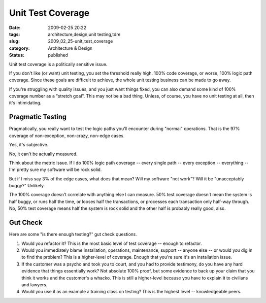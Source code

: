 Unit Test Coverage
==================

:date: 2009-02-25 20:22
:tags: architecture,design,unit testing,tdre
:slug: 2009_02_25-unit_test_coverage
:category: Architecture & Design
:status: published







Unit test coverage is a politically sensitive issue.



If you don't like (or want) unit testing, you set the threshold really high.  100% code coverage, or worse, 100% logic path coverage.  Since these goals are difficult to achieve, the whole unit testing business can be made to go away.



If you're struggling with quality issues, and you just want things fixed, you can also demand some kind of 100% coverage number as a "stretch goal".  This may not be a bad thing.  Unless, of course, you have no unit testing at all, then it's intimidating.



Pragmatic Testing
------------------



Pragmatically, you really want to test the logic paths you'll encounter during "normal" operations.  That is the 97% coverage of non-exception, non-crazy, non-edge cases.



Yes, it's subjective.



No, it can't be actually measured.  



Think about the metric issue.  If I do 100% logic path coverage -- every single path -- every exception -- everything -- I'm pretty sure my software will be rock solid.  



But if I miss say 3% of the edge cases, what does that mean?  Will my software "not work"?  Will it be "unacceptably buggy?"  Unlikely.  



The 100% coverage doesn't correlate with anything else I can measure.  50% test coverage doesn't mean the system is half buggy, or runs half the time, or looses half the transactions, or processes each transaction only half-way through.  No, 50% test coverage means half the system is rock solid and the other half is probably really good, also.



Gut Check
----------



Here are some "is there enough testing?" gut check questions.



1.  Would you refactor it?  This is the most basic level of test coverage -- enough to refactor.



2.  Would you immediately blame installation, operations, maintenance, support -- anyone else -- or would you dig in to find the problem?  This is a higher-level of coverage.  Enough that you're sure it's an installation issue.



3.  If the customer was a psycho and took you to court, and you had to provide testimony, do you have any hard evidence that things essentially work?  Not absolute 100% proof, but some evidence to back up your claim that you think it works and the customer's a whacko.  This is still a higher-level because you have to explain it to civilians and lawyers.



4.  Would you use it as an example a training class on testing?  This is the highest level -- knowledgeable peers.





